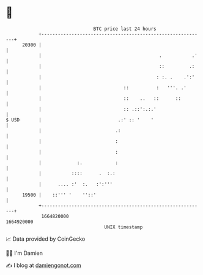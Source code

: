 * 👋

#+begin_example
                                   BTC price last 24 hours                    
               +------------------------------------------------------------+ 
         20300 |                                                            | 
               |                                           .           .'   | 
               |                                           ::         .:    | 
               |                                          : :. .    .':'    | 
               |                              ::          :   '''. .'       | 
               |                              ::    ..   ::      ::         | 
               |                              :: .::':.:.'                  | 
   $ USD       |                            .:' :: '    '                   | 
               |                           .:                               | 
               |                           :                                | 
               |                           :                                | 
               |             :.            :                                | 
               |           ::::      .  :.:                                 | 
               |      .... :'  :.   :':'''                                  | 
         19500 |    ::''' '    ''::'                                        | 
               +------------------------------------------------------------+ 
                1664820000                                        1664920000  
                                       UNIX timestamp                         
#+end_example
📈 Data provided by CoinGecko

🧑‍💻 I'm Damien

✍️ I blog at [[https://www.damiengonot.com][damiengonot.com]]
